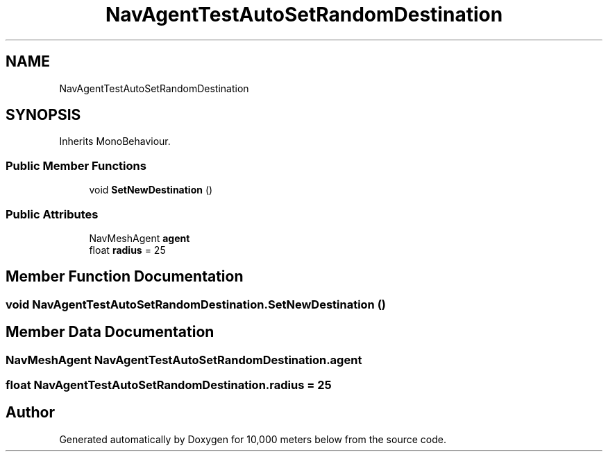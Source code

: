 .TH "NavAgentTestAutoSetRandomDestination" 3 "Sun Dec 12 2021" "10,000 meters below" \" -*- nroff -*-
.ad l
.nh
.SH NAME
NavAgentTestAutoSetRandomDestination
.SH SYNOPSIS
.br
.PP
.PP
Inherits MonoBehaviour\&.
.SS "Public Member Functions"

.in +1c
.ti -1c
.RI "void \fBSetNewDestination\fP ()"
.br
.in -1c
.SS "Public Attributes"

.in +1c
.ti -1c
.RI "NavMeshAgent \fBagent\fP"
.br
.ti -1c
.RI "float \fBradius\fP = 25"
.br
.in -1c
.SH "Member Function Documentation"
.PP 
.SS "void NavAgentTestAutoSetRandomDestination\&.SetNewDestination ()"

.SH "Member Data Documentation"
.PP 
.SS "NavMeshAgent NavAgentTestAutoSetRandomDestination\&.agent"

.SS "float NavAgentTestAutoSetRandomDestination\&.radius = 25"


.SH "Author"
.PP 
Generated automatically by Doxygen for 10,000 meters below from the source code\&.
